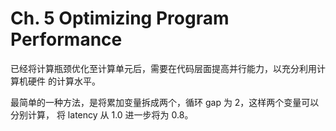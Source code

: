 * Ch. 5 Optimizing Program Performance
已经将计算瓶颈优化至计算单元后，需要在代码层面提高并行能力，以充分利用计算机硬件
的计算水平。

最简单的一种方法，是将累加变量拆成两个，循环 gap 为 2，这样两个变量可以分别计算，
将 latency 从 1.0 进一步将为 0.8。
